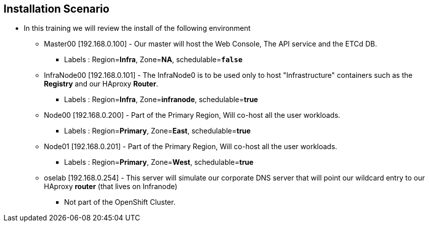 
:scrollbar:
:data-uri:
== Installation Scenario

* In this training we will review the install of the following environment

** Master00 [192.168.0.100] - Our master will host the Web Console, The API service and the ETCd DB.
*** Labels : Region=*Infra*, Zone=*NA*, schedulable=`*false*`
** InfraNode00 [192.168.0.101] - The InfraNode0 is to be used only to host "Infrastructure" containers such as the *Registry* and our HAproxy *Router*.
*** Labels : Region=*Infra*, Zone=*infranode*, schedulable=*true* 
** Node00 [192.168.0.200] - Part of the Primary Region, Will co-host all the user workloads. 
*** Labels : Region=*Primary*, Zone=*East*, schedulable=*true*  
** Node01  [192.168.0.201] - Part of the Primary Region, Will co-host all the user workloads. 
*** Labels : Region=*Primary*, Zone=*West*, schedulable=*true*
** oselab  [192.168.0.254] - This server will simulate our corporate DNS server that will point our wildcard entry to our HAproxy *router* (that lives on Infranode)
*** Not part of the OpenShift Cluster. 



ifdef::showscript[]

=== Transcript

endif::showscript[]

